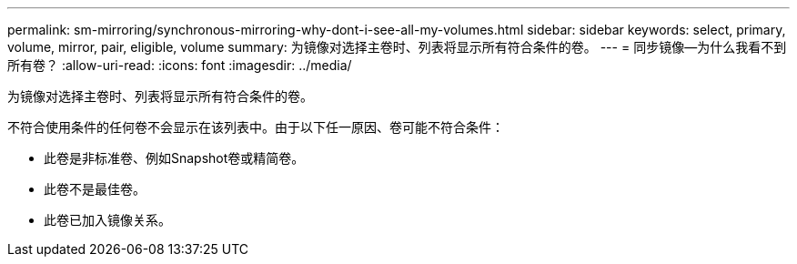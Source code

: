 ---
permalink: sm-mirroring/synchronous-mirroring-why-dont-i-see-all-my-volumes.html 
sidebar: sidebar 
keywords: select, primary, volume, mirror, pair, eligible, volume 
summary: 为镜像对选择主卷时、列表将显示所有符合条件的卷。 
---
= 同步镜像—为什么我看不到所有卷？
:allow-uri-read: 
:icons: font
:imagesdir: ../media/


[role="lead"]
为镜像对选择主卷时、列表将显示所有符合条件的卷。

不符合使用条件的任何卷不会显示在该列表中。由于以下任一原因、卷可能不符合条件：

* 此卷是非标准卷、例如Snapshot卷或精简卷。
* 此卷不是最佳卷。
* 此卷已加入镜像关系。

